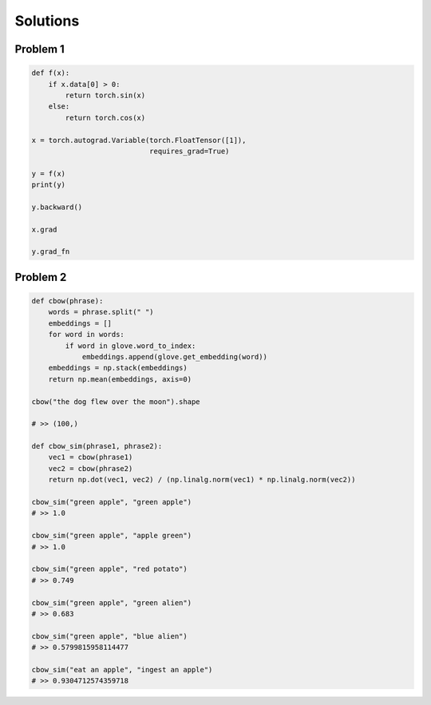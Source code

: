Solutions 
=========

Problem 1
---------

.. code-block:: python

   def f(x):
       if x.data[0] > 0:
           return torch.sin(x)
       else:
           return torch.cos(x)

   x = torch.autograd.Variable(torch.FloatTensor([1]), 
                               requires_grad=True)

   y = f(x)
   print(y)

   y.backward()

   x.grad

   y.grad_fn

Problem 2
---------

.. code-block:: python

   def cbow(phrase):
       words = phrase.split(" ")
       embeddings = []
       for word in words:
           if word in glove.word_to_index:
               embeddings.append(glove.get_embedding(word))
       embeddings = np.stack(embeddings)
       return np.mean(embeddings, axis=0)

   cbow("the dog flew over the moon").shape

   # >> (100,)

   def cbow_sim(phrase1, phrase2):
       vec1 = cbow(phrase1)
       vec2 = cbow(phrase2)
       return np.dot(vec1, vec2) / (np.linalg.norm(vec1) * np.linalg.norm(vec2))

   cbow_sim("green apple", "green apple")
   # >> 1.0

   cbow_sim("green apple", "apple green")
   # >> 1.0

   cbow_sim("green apple", "red potato")
   # >> 0.749

   cbow_sim("green apple", "green alien")
   # >> 0.683

   cbow_sim("green apple", "blue alien")
   # >> 0.5799815958114477

   cbow_sim("eat an apple", "ingest an apple")
   # >> 0.9304712574359718